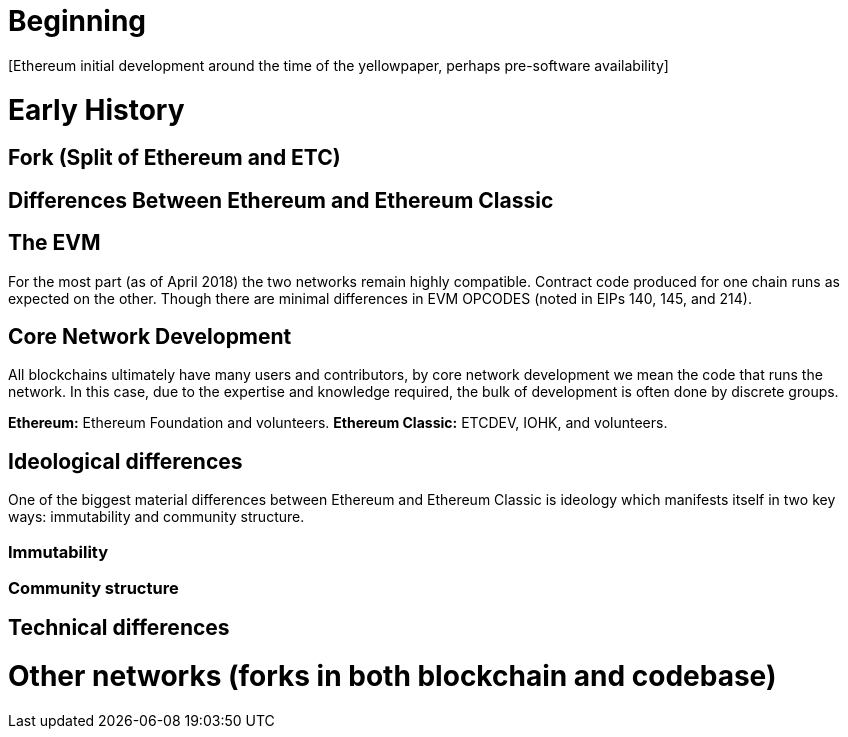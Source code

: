 = Beginning
[Ethereum initial development around the time of the yellowpaper, perhaps pre-software availability]

= Early History
[Ethereum through June-ish 2016]

= Fork (Split of Ethereum and ETC)
[March-July 2016; events leading up to the fork through the fork]

= Differences Between Ethereum and Ethereum Classic

== The EVM
For the most part (as of April 2018) the two networks remain highly compatible. Contract code produced for one chain runs as expected on the other. Though there are minimal differences in EVM OPCODES (noted in EIPs 140, 145, and 214).

== Core Network Development
All blockchains ultimately have many users and contributors, by core network development we mean the code that runs the network. In this case, due to the expertise and knowledge required, the bulk of development is often done by discrete groups.

*Ethereum:* Ethereum Foundation and volunteers.
*Ethereum Classic:* ETCDEV, IOHK, and volunteers.

== Ideological differences
One of the biggest material differences between Ethereum and Ethereum Classic is ideology which manifests itself in two key ways: immutability and community structure.

=== Immutability

=== Community structure

== Technical differences

= Other networks (forks in both blockchain and codebase)